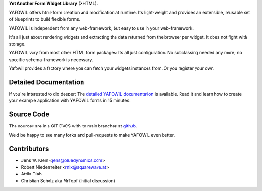 **Yet Another Form WIdget Library** (XHTML).

YAFOWIL offers html-form creation and modification at runtime. Its light-weight
and provides an extensible, reusable set of blueprints to build flexible forms.

YAFOWIL is independent from any web-framework, but easy to use in your
web-framework.

It's all just about rendering widgets and extracting the data returned from the
browser per widget. It does not fight with storage.

YAFOWIL vary from most other HTML form packages: Its all just configuration. No
subclassing needed any more; no specific schema-framework is necessary.

Yafowil provides a factory where you can fetch your widgets instances from.
Or you register your own.

Detailed Documentation
======================

If you're interested to dig deeper: The `detailed YAFOWIL documentation
<http://packages.python.org/yafowil>`_ is available. Read it and learn how to
create your example application with YAFOWIL forms in 15 minutes.

Source Code
===========

The sources are in a GIT DVCS with its main branches at
`github <http://github.com/bluedynamics/yafowil>`_.

We'd be happy to see many forks and pull-requests to make YAFOWIL even better.

Contributors
============

- Jens W. Klein <jens@bluedynamics.com>

- Robert Niederrreiter <rnix@squarewave.at>

- Attila Olah

- Christian Scholz aka MrTopf (initial discussion)
